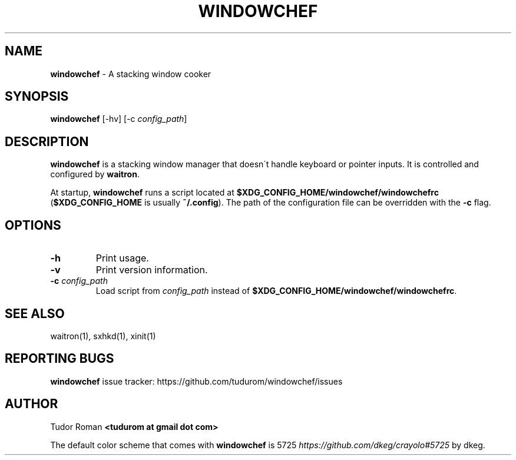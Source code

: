 .\" generated with Ronn/v0.7.3
.\" http://github.com/rtomayko/ronn/tree/0.7.3
.
.TH "WINDOWCHEF" "1" "April 2020" "Windowchef" "Windowchef Manual"
.
.SH "NAME"
\fBwindowchef\fR \- A stacking window cooker
.
.SH "SYNOPSIS"
\fBwindowchef\fR [\-hv] [\-c \fIconfig_path\fR]
.
.SH "DESCRIPTION"
\fBwindowchef\fR is a stacking window manager that doesn\'t handle keyboard or pointer inputs\. It is controlled and configured by \fBwaitron\fR\.
.
.P
At startup, \fBwindowchef\fR runs a script located at \fB$XDG_CONFIG_HOME/windowchef/windowchefrc\fR (\fB$XDG_CONFIG_HOME\fR is usually \fB~/\.config\fR)\. The path of the configuration file can be overridden with the \fB\-c\fR flag\.
.
.SH "OPTIONS"
.
.TP
\fB\-h\fR
Print usage\.
.
.TP
\fB\-v\fR
Print version information\.
.
.TP
\fB\-c\fR \fIconfig_path\fR
Load script from \fIconfig_path\fR instead of \fB$XDG_CONFIG_HOME/windowchef/windowchefrc\fR\.
.
.SH "SEE ALSO"
waitron(1), sxhkd(1), xinit(1)
.
.SH "REPORTING BUGS"
\fBwindowchef\fR issue tracker: https://github\.com/tudurom/windowchef/issues
.
.SH "AUTHOR"
Tudor Roman \fB<tudurom at gmail dot com>\fR
.
.P
The default color scheme that comes with \fBwindowchef\fR is 5725 \fIhttps://github\.com/dkeg/crayolo#5725\fR by dkeg\.
